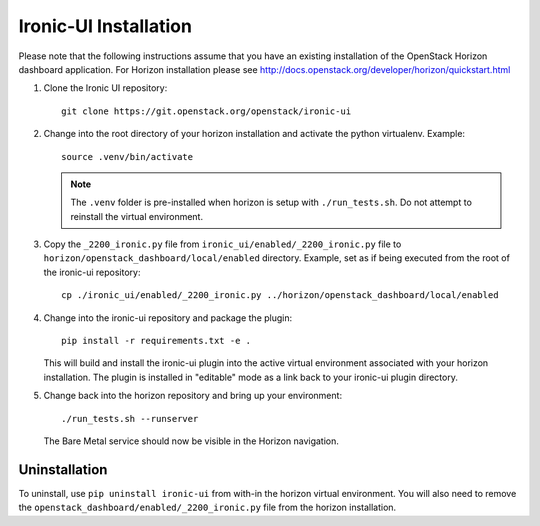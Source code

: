 .. _installation:

======================
Ironic-UI Installation
======================

Please note that the following instructions assume that you have an existing
installation of the OpenStack Horizon dashboard application. For Horizon
installation please see http://docs.openstack.org/developer/horizon/quickstart.html

1. Clone the Ironic UI repository::

    git clone https://git.openstack.org/openstack/ironic-ui

2. Change into the root directory of your horizon installation and
   activate the python virtualenv. Example::

    source .venv/bin/activate

   .. NOTE:: The ``.venv`` folder is pre-installed when horizon is setup with
             ``./run_tests.sh``. Do not attempt to reinstall the virtual
             environment.

3. Copy the ``_2200_ironic.py`` file from ``ironic_ui/enabled/_2200_ironic.py``
   file to ``horizon/openstack_dashboard/local/enabled`` directory. Example,
   set as if being executed from the root of the ironic-ui repository::

    cp ./ironic_ui/enabled/_2200_ironic.py ../horizon/openstack_dashboard/local/enabled

4. Change into the ironic-ui repository and package the plugin::

    pip install -r requirements.txt -e .

   This will build and install the ironic-ui plugin into the active virtual
   environment associated with your horizon installation. The plugin is installed
   in "editable" mode as a link back to your ironic-ui plugin directory.

5. Change back into the horizon repository and bring up your environment::

    ./run_tests.sh --runserver

   The Bare Metal service should now be visible in the Horizon navigation.

Uninstallation
--------------

To uninstall, use ``pip uninstall ironic-ui`` from with-in the horizon
virtual environment. You will also need to remove the
``openstack_dashboard/enabled/_2200_ironic.py`` file from the horizon
installation.
